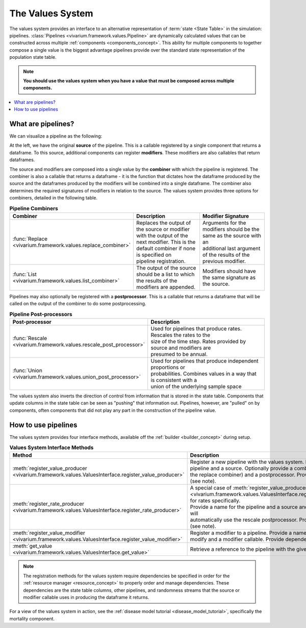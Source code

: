 .. _values_concept:

=================
The Values System
=================

The values system provides an interface to an alternative representation of
:term:`state <State Table>` in the simulation: pipelines.
:class:`Pipelines <vivarium.framework.values.Pipeline>` are dynamically
calculated values that can be constructed across multiple
:ref:`components <components_concept>`. This ability for multiple
components to together compose a single value is the biggest advantage
pipelines provide over the standard state representation of the population
state table.

.. note::
   **You should use the values system when you have a value that must be
   composed across multiple components.**

.. contents::
   :depth: 2
   :local:


What are pipelines?
-------------------

We can visualize a pipeline as the following:

.. image:: ../images/pipeline.jpg

At the left, we have the original **source** of the pipeline. This is a
callable registered by a single component that returns a dataframe. To this
source, additional components can register **modifiers**. These modifiers are
also callables that return dataframes.

The source and modifiers are composed into a single value by the **combiner**
with which the pipeline is registered. The combiner is also a callable that
returns a dataframe - it is the function that dictates how the dataframe
produced by the source and the dataframes produced by the modifiers will be
combined into a single dataframe. The combiner also determines the required
signatures of modifiers in relation to the source. The values system provides
three options for combiners, detailed in the following table.

.. list-table:: **Pipeline Combiners**
   :widths: 10 20 20
   :header-rows: 1

   * - Combiner
     - Description
     - Modifier Signature
   * - | :func:`Replace <vivarium.framework.values.replace_combiner>`
     - | Replaces the output of the source or modifier with the output of the
       | next modifier. This is the default combiner if none is specified on
       | pipeline registration.
     - | Arguments for the modifiers should be the same as the source with an
       | additional last argument of the results of the previous modifier.
   * - | :func:`List <vivarium.framework.values.list_combiner>`
     - | The output of the source should be a list to which the results of the
       | modifiers are appended.
     - | Modifiers should have the same signature as the source.

Pipelines may also optionally be registered with a **postprocessor**. This is
a callable that returns a dataframe that will be called on the output of the
combiner to do some postprocessing.

.. list-table:: **Pipeline Post-processors**
   :widths: 10 50
   :header-rows: 1

   * - Post-processor
     - Description
   * - | :func:`Rescale <vivarium.framework.values.rescale_post_processor>`
     - | Used for pipelines that produce rates.  Rescales the rates to the
       | size of the time step. Rates provided by source and modifiers are
       | presumed to be annual.
   * - | :func:`Union <vivarium.framework.values.union_post_processor>`
     - | Used for pipelines that produce independent proportions or
       | probabilities. Combines values in a way that is consistent with a
       | union of the underlying sample space


The values system also inverts the direction of control from information that
is stored in the state table. Components that update columns in the state
table can be seen as "pushing" that information out. Pipelines, however, are
"pulled" on by components, often components that did not play any part in the
construction of the pipeline value.


How to use pipelines
--------------------

The values system provides four interface methods, available off the
:ref:`builder <builder_concept>` during setup.

.. list-table:: **Values System Interface Methods**
   :widths: 15 45
   :header-rows: 1

   * - Method
     - Description
   * - | :meth:`register_value_producer <vivarium.framework.values.ValuesInterface.register_value_producer>`
     - | Register a new pipeline with the values system. Provide a name for the
       | pipeline and a source. Optionally provide a combiner (defaults to
       | the replace combiner) and a postprocessor. Provide dependencies (see note).
   * - | :meth:`register_rate_producer <vivarium.framework.values.ValuesInterface.register_rate_producer>`
     - | A special case of :meth:`register_value_producer <vivarium.framework.values.ValuesInterface.register_value_producer>`
       | for rates specifically.
       | Provide a name for the pipeline and a source and the values system will
       | automatically use the rescale postprocessor. Provide dependencies (see note).
   * - | :meth:`register_value_modifier <vivarium.framework.values.ValuesInterface.register_value_modifier>`
     - | Register a modifier to a pipeline. Provide a name for the pipeline to
       | modify and a modifier callable. Provide dependencies (see note).
   * - | :meth:`get_value <vivarium.framework.values.ValuesInterface.get_value>`
     - | Retrieve a reference to the pipeline with the given name.

.. note::
    The registration methods for the values system require dependencies be
    specified in order for the :ref:`resource manager <resource_concept>` to
    properly order and manage dependencies. These dependencies are the state
    table columns, other pipelines, and randomness streams that the source or
    modifier callable uses in producing the dataframe it returns.


For a view of the values system in action, see the
:ref:`disease model tutorial <disease_model_tutorial>`, specifically the
mortality component.

